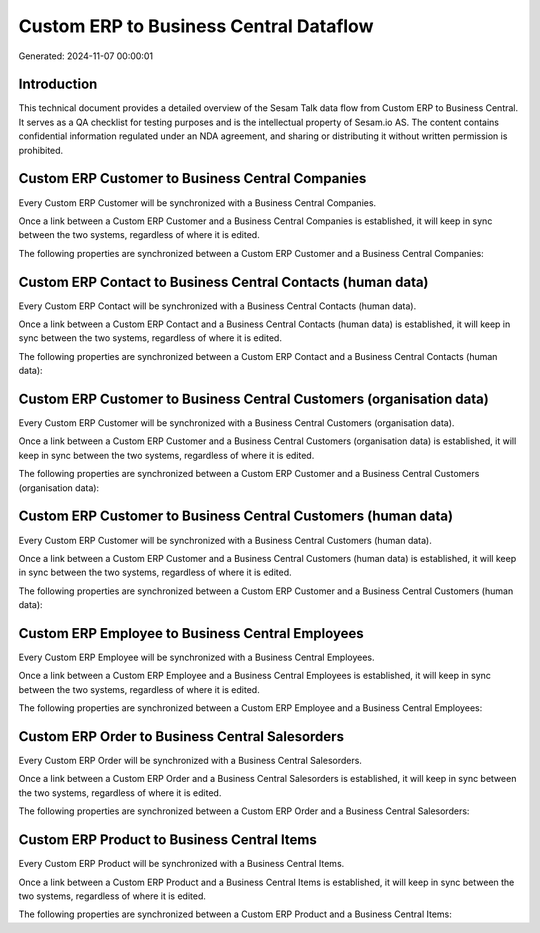 =======================================
Custom ERP to Business Central Dataflow
=======================================

Generated: 2024-11-07 00:00:01

Introduction
------------

This technical document provides a detailed overview of the Sesam Talk data flow from Custom ERP to Business Central. It serves as a QA checklist for testing purposes and is the intellectual property of Sesam.io AS. The content contains confidential information regulated under an NDA agreement, and sharing or distributing it without written permission is prohibited.

Custom ERP Customer to Business Central Companies
-------------------------------------------------
Every Custom ERP Customer will be synchronized with a Business Central Companies.

Once a link between a Custom ERP Customer and a Business Central Companies is established, it will keep in sync between the two systems, regardless of where it is edited.

The following properties are synchronized between a Custom ERP Customer and a Business Central Companies:

.. list-table::
   :header-rows: 1

   * - Custom ERP Customer Property
     - Business Central Companies Property
     - Business Central Data Type


Custom ERP Contact to Business Central Contacts (human data)
------------------------------------------------------------
Every Custom ERP Contact will be synchronized with a Business Central Contacts (human data).

Once a link between a Custom ERP Contact and a Business Central Contacts (human data) is established, it will keep in sync between the two systems, regardless of where it is edited.

The following properties are synchronized between a Custom ERP Contact and a Business Central Contacts (human data):

.. list-table::
   :header-rows: 1

   * - Custom ERP Contact Property
     - Business Central Contacts (human data) Property
     - Business Central Data Type


Custom ERP Customer to Business Central Customers (organisation data)
---------------------------------------------------------------------
Every Custom ERP Customer will be synchronized with a Business Central Customers (organisation data).

Once a link between a Custom ERP Customer and a Business Central Customers (organisation data) is established, it will keep in sync between the two systems, regardless of where it is edited.

The following properties are synchronized between a Custom ERP Customer and a Business Central Customers (organisation data):

.. list-table::
   :header-rows: 1

   * - Custom ERP Customer Property
     - Business Central Customers (organisation data) Property
     - Business Central Data Type


Custom ERP Customer to Business Central Customers (human data)
--------------------------------------------------------------
Every Custom ERP Customer will be synchronized with a Business Central Customers (human data).

Once a link between a Custom ERP Customer and a Business Central Customers (human data) is established, it will keep in sync between the two systems, regardless of where it is edited.

The following properties are synchronized between a Custom ERP Customer and a Business Central Customers (human data):

.. list-table::
   :header-rows: 1

   * - Custom ERP Customer Property
     - Business Central Customers (human data) Property
     - Business Central Data Type


Custom ERP Employee to Business Central Employees
-------------------------------------------------
Every Custom ERP Employee will be synchronized with a Business Central Employees.

Once a link between a Custom ERP Employee and a Business Central Employees is established, it will keep in sync between the two systems, regardless of where it is edited.

The following properties are synchronized between a Custom ERP Employee and a Business Central Employees:

.. list-table::
   :header-rows: 1

   * - Custom ERP Employee Property
     - Business Central Employees Property
     - Business Central Data Type


Custom ERP Order to Business Central Salesorders
------------------------------------------------
Every Custom ERP Order will be synchronized with a Business Central Salesorders.

Once a link between a Custom ERP Order and a Business Central Salesorders is established, it will keep in sync between the two systems, regardless of where it is edited.

The following properties are synchronized between a Custom ERP Order and a Business Central Salesorders:

.. list-table::
   :header-rows: 1

   * - Custom ERP Order Property
     - Business Central Salesorders Property
     - Business Central Data Type


Custom ERP Product to Business Central Items
--------------------------------------------
Every Custom ERP Product will be synchronized with a Business Central Items.

Once a link between a Custom ERP Product and a Business Central Items is established, it will keep in sync between the two systems, regardless of where it is edited.

The following properties are synchronized between a Custom ERP Product and a Business Central Items:

.. list-table::
   :header-rows: 1

   * - Custom ERP Product Property
     - Business Central Items Property
     - Business Central Data Type

